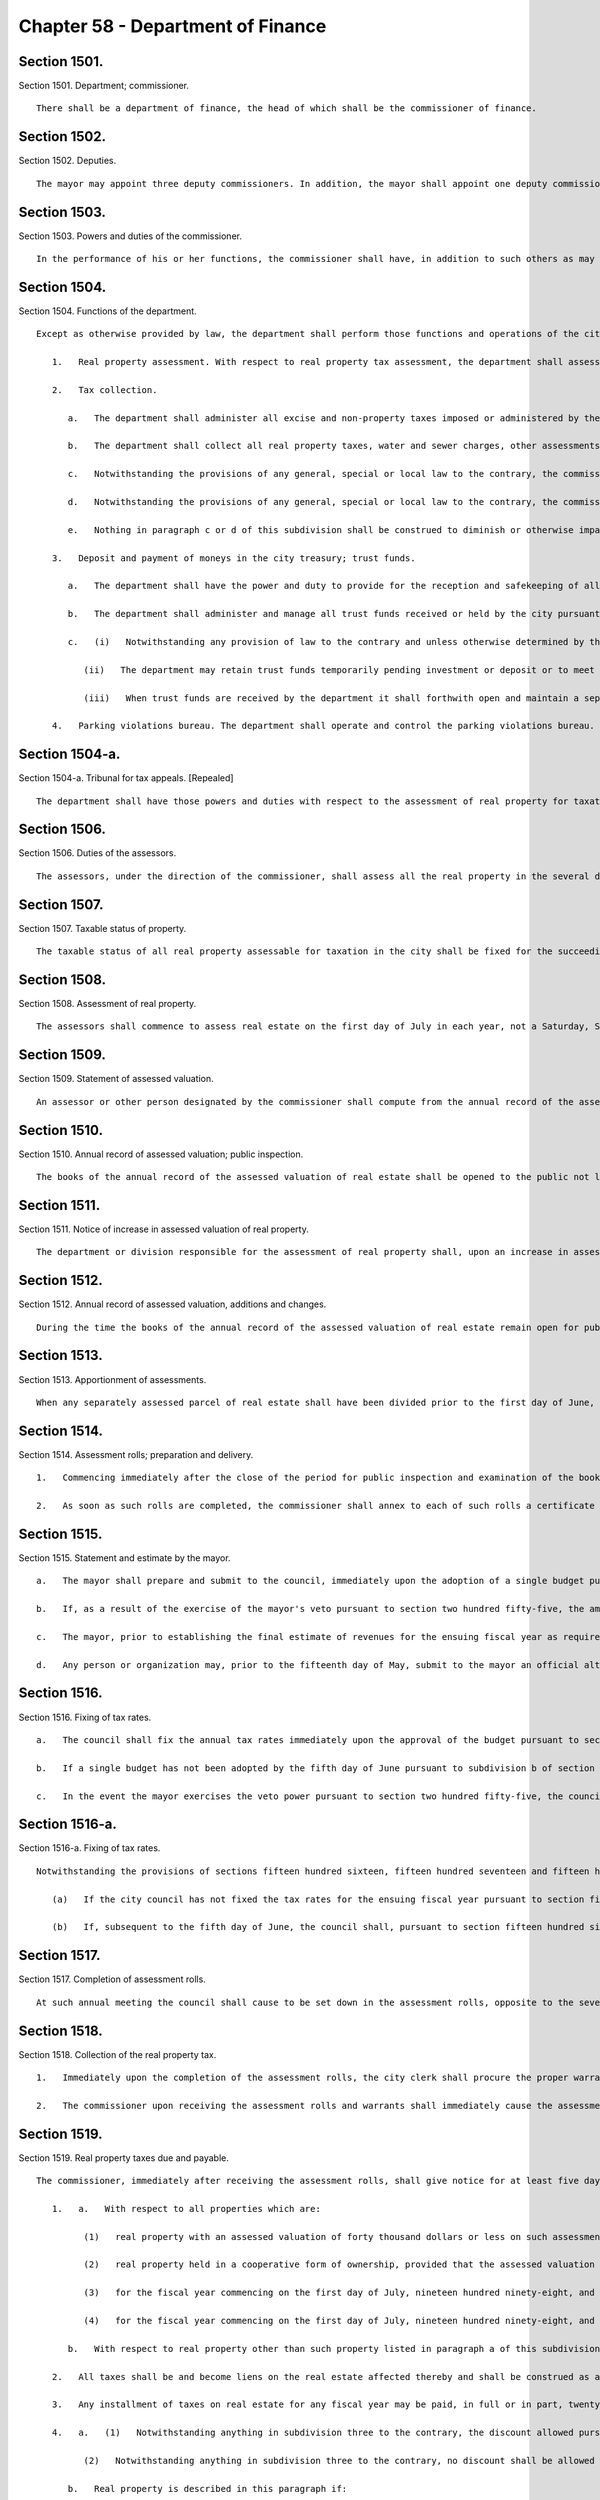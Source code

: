 Chapter 58 - Department of Finance
=================
Section 1501.
----------

Section 1501. Department; commissioner. ::


	   There shall be a department of finance, the head of which shall be the commissioner of finance.




Section 1502.
----------

Section 1502. Deputies. ::


	   The mayor may appoint three deputy commissioners. In addition, the mayor shall appoint one deputy commissioner whose function shall be to serve as the city sheriff. The commissioner and deputy commissioners shall provide a bond. The first deputy commissioner shall supervise and be responsible for the operations of the parking violations bureau.




Section 1503.
----------

Section 1503. Powers and duties of the commissioner. ::


	   In the performance of his or her functions, the commissioner shall have, in addition to such others as may be conferred upon such commissioner from time to time by law, the power and duty to prepare and disburse payroll checks upon a master warrant prepared by the comptroller as prescribed in the administrative code.




Section 1504.
----------

Section 1504. Functions of the department. ::


	   Except as otherwise provided by law, the department shall perform those functions and operations of the city which relate to the administration and collection of all taxes, assessments and charges imposed by the city, the collection of arrears due the city and all other sums due the city, including state and federal aid, the receipt and safekeeping of all moneys paid into the city treasury and payment of money out of the treasury, and the administration and management of certain trust funds held by the city, including, without limitation, the following:
	
	      1.   Real property assessment. With respect to real property tax assessment, the department shall assess for taxation all the taxable real property in the city and prepare the assessment rolls. The commissioner shall appoint, within the appropriation therefor, as many assessors as shall be necessary for the performance of such functions in accordance with the provisions of this chapter.
	
	      2.   Tax collection.
	
	         a.   The department shall administer all excise and non-property taxes imposed or administered by the city. With respect to such taxes, the department shall have the power to settle and adjust all claims in favor of or against the city and, except with respect to cases within the jurisdiction of the tax appeals tribunal established by section one hundred sixty-eight of this charter, to make determinations in contested cases. For such purposes, the commissioner or his delegate may, except with respect to cases within the jurisdiction of such tax appeals tribunal, hold hearings and administer oaths.
	
	         b.   The department shall collect all real property taxes, water and sewer charges, other assessments and arrears against real property and all other taxes, assessments and arrears payable to the city.
	
	         c.   Notwithstanding the provisions of any general, special or local law to the contrary, the commissioner shall have the exclusive authority to compromise any excise or nonproperty taxes or annual vault charges or any warrant or judgment for excise or nonproperty taxes or annual vault charges administered by the commissioner, and the civil penalties, interest and additions to tax or charge in connection therewith, if the tax debtor has been discharged in bankruptcy, or is shown by proofs submitted to be insolvent, but the amount payable in compromise shall in no event be less than the amount, if any, recoverable through legal proceedings, and provided that where the amount owing for excise or nonproperty taxes or annual vault charges, exclusive of any civil penalties, interest and additions to tax or charge, or the warrant or judgment, exclusive of any civil penalties, interest and additions to tax or charge, is more than one hundred thousand dollars, such compromise shall be effective only when approved by a justice of the supreme court.
	
	         d.   Notwithstanding the provisions of any general, special or local law to the contrary, the commissioner shall have the exclusive authority to compromise civil liability, with such qualifications and limitations as may be established pursuant to such rules as the commissioner may prescribe, where such liability arises in connection with an excise or nonproperty tax or annual vault charge administered by the commissioner, at any time prior to the time the tax or administrative action becomes finally and irrevocably fixed and no longer subject to administrative review. Upon acceptance of an offer in compromise by the commissioner, the matter may not be reopened except upon a showing of fraud, malfeasance or misrepresentation of a material fact. The corporation counsel may compromise any such liability after reference to the law department for prosecution or defense at any time prior to the time the tax or administrative action taken by the department is no longer subject to administrative or judicial review. Whenever a compromise is made by the department of any such liability, there shall be placed on file in the office of the commissioner the opinion of the commissioner or a deputy commissioner, with reasons therefor, with a statement of: (i) the amount of excise or nonproperty tax or annual vault charge and any other issues that may be the subject of such compromise, (ii) the amount of interest, additions to the tax or penalty imposed by law on the taxpayer or other persons against whom the administrative action was taken by the department, and (iii) the amount actually paid in accordance with the terms of the compromise. Notwithstanding the preceding sentence, no such opinion shall be required with respect to the compromise of any civil liability in which the unpaid amount of the excise or nonproperty tax or annual vault charge that was the subject of the administrative action (including any interest, additions to tax, or penalty) is less than twenty-five thousand dollars.
	
	         e.   Nothing in paragraph c or d of this subdivision shall be construed to diminish or otherwise impair any power of the department exercised pursuant to any other provision of law.
	
	      3.   Deposit and payment of moneys in the city treasury; trust funds.
	
	         a.   The department shall have the power and duty to provide for the reception and safekeeping of all moneys paid into the treasury of the city and for the payment of all moneys on warrants drawn by the comptroller and countersigned by the commissioner.
	
	         b.   The department shall administer and manage all trust funds received or held by the city pursuant to a judgment, decree or order of any court or under section eleven hundred twenty-three of the surrogate's court procedure act, section ninety-nine-m of the general municipal law, sections eighty-seven and one hundred eleven-h of the social services law, sections four hundred twenty-six and four hundred thirty-two of the real property law, section two hundred four of the lien law and section five hundred fifty-three of the county law, and in such administration it shall be deemed to be acting in a fiduciary capacity. The department shall provide for the receipt and safekeeping of all such moneys of the trust funds held by the city and disburse the same on warrants signed by the comptroller. The department may waive the fees to which the commissioner is entitled under section ninety-nine-m of the general municipal law after consideration of the budgetary impact on the city of such a waiver, the purpose of orders of bail and the equitable administration of justice.
	
	         c.   (i)   Notwithstanding any provision of law to the contrary and unless otherwise determined by the court which directed payment of the funds in the first instance, for purposes of administering and managing the trust funds, other than cemetery trust funds, enumerated in paragraph b of this subdivision, whenever the department is permitted or required by law to deposit such funds in a savings bank, trust company, bank, or banking association, or to invest such funds in its discretion or in legal investments for trustees or savings banks, the department may combine all such trust funds into one or more common trust funds, which may be deposited in such savings banks, trust companies, banks or banking associations as are designated by the state comptroller pursuant to section one hundred eighty-two of the state finance law, or invested in legal investments for trustees or savings banks. Such funds, when deposited in a savings bank, trust company, bank or banking association, may be placed in demand or time deposit accounts, including time certificates of deposit, and such deposits shall be either insured by a federal deposit insurance corporation or full collateralized by securities acceptable to the state comptroller.
	
	            (ii)   The department may retain trust funds temporarily pending investment or deposit or to meet cash requirements in connection with the deposit or withdrawal of such funds, but such temporary retention of trust funds shall not deprive any owner or beneficiary of any income therefrom to which the owner or beneficiary would otherwise be entitled by law.
	
	            (iii)   When trust funds are received by the department it shall forthwith open and maintain a separate ledger account for each action, proceeding or matter and shall keep an exact accounting of all such funds and all income earned thereon in such manner as the state comptroller may prescribe.
	
	      4.   Parking violations bureau. The department shall operate and control the parking violations bureau. The commissioner shall appoint the director of the bureau, deputy director and all other officers and employees of the bureau, and hearing examiners.
	
	




Section 1504-a.
----------

Section 1504-a. Tribunal for tax appeals. [Repealed] ::


	   The department shall have those powers and duties with respect to the assessment of real property for taxation as are prescribed by this chapter and, in addition such other powers and duties as may be conferred upon it by law. The department shall maintain in each borough an office for the performance of such powers and duties.




Section 1506.
----------

Section 1506. Duties of the assessors. ::


	   The assessors, under the direction of the commissioner, shall assess all the real property in the several districts that may be assigned to them by the commissioner and shall prepare the assessment rolls. The term "assessment" shall mean a determination by the assessors of (a) the taxable status of real property as of the taxable status date; and (b) the valuation of real property, including the valuation of exempt real property, and where such property is partially exempt, the valuation of both the taxable and exempt portions.




Section 1507.
----------

Section 1507. Taxable status of property. ::


	   The taxable status of all real property assessable for taxation in the city shall be fixed for the succeeding fiscal year on the fifth day of January in each year.




Section 1508.
----------

Section 1508. Assessment of real property. ::


	   The assessors shall commence to assess real estate on the first day of July in each year, not a Saturday, Sunday or legal holiday.




Section 1509.
----------

Section 1509. Statement of assessed valuation. ::


	   An assessor or other person designated by the commissioner shall compute from the annual record of the assessed valuation of real estate in each borough the total aggregate amount of the assessed valuation of real property appearing on such annual record for such borough, and shall transmit a statement of such aggregate amount to the commissioner on or before the fifth day of January in each year.




Section 1510.
----------

Section 1510. Annual record of assessed valuation; public inspection. ::


	   The books of the annual record of the assessed valuation of real estate shall be opened to the public not later than the fifteenth day of January in each year, not a Saturday, Sunday or legal holiday, and remain open during the usual business hours for public inspection and examination until the first day of March thereafter. The commissioner, previous to and during the time such books are open to public inspection, shall advertise such fact in the City Record and in such other newspaper or newspapers published in the several boroughs as may be authorized by the director of the City Record with the approval of the mayor and the comptroller.




Section 1511.
----------

Section 1511. Notice of increase in assessed valuation of real property. ::


	   The department or division responsible for the assessment of real property shall, upon an increase in assessed valuation of real property, notify the owner, as recorded in said department or division, of such increase by first-class mail at least thirty days prior to the final date for filing any appeal. The department or division shall notify the commissioner of the mailing of such notices by the filing of an affidavit of such mailing in the main office of the department.




Section 1512.
----------

Section 1512. Annual record of assessed valuation, additions and changes. ::


	   During the time the books of the annual record of the assessed valuation of real estate remain open for public inspection and examination, and, in the case of real estate other than residential real estate, during an additional period ending the tenth day of May in each year, the commissioner may place on such books any real estate and also the assessed valuation of any such real estate that may have been omitted from such books on the day of the opening thereof, and may increase or diminish the assessed valuation of any real estate as in the commissioner's judgment may be just or necessary for the equalization of taxation; but no such addition to the books and no such increase in assessed valuation shall be made, except upon mailing ten days' prior written notice addressed to the person whose name appears on the records in the office of the city collector as being the owner or agent of the owner of the real estate affected thereby at the last known address of such owner or agent. Where no name appears on such records such notice shall be sent to the premises addressed to either the owner or agent. An affidavit of such mailing shall be filed in the main office of the department. When such notice is mailed after the first day of February, such owners may apply for a correction of such assessment so added or so increased within twenty days after the mailing of such notice with the same force and effect as if such application were made on or before the first day of March in such year. For purposes of this section the term "residential real estate" shall include but not be limited to one and two-family homes and multiple dwellings (including co-operative and condominium dwelling units), but shall not include hotels, apartment hotels and motels.




Section 1513.
----------

Section 1513. Apportionment of assessments. ::


	   When any separately assessed parcel of real estate shall have been divided prior to the first day of June, the commissioner may apportion the assessment thereof in such manner as may be provided by law.




Section 1514.
----------

Section 1514. Assessment rolls; preparation and delivery. ::


	   1.   Commencing immediately after the close of the period for public inspection and examination of the books of annual record of the assessed valuation of real estate, the commissioner shall cause to be prepared, from such books, assessment rolls for each borough in such manner as shall be provided by law.
	
	   2.   As soon as such rolls are completed, the commissioner shall annex to each of such rolls a certificate that the same is correct in accordance with the entries and corrected entries in the several books of annual record. The rolls so certified must, on or before the twentieth day of June in each year, be delivered by the commissioner to the council.




Section 1515.
----------

Section 1515. Statement and estimate by the mayor. ::


	   a.   The mayor shall prepare and submit to the council, immediately upon the adoption of a single budget pursuant to section two hundred fifty-four, a statement setting forth the amount of the budget as approved by the council for the ensuing year and the mayor shall prepare and submit to the council not later than the fifth day of June an estimate of the probable amount of (1) receipts into the city treasury during the ensuing fiscal year from all the sources of revenue of the general fund and (2) all receipts other than those of the general fund and taxes on real property. The mayor may include in the statement of the amount of the budget as approved by the council a confirmation of such amount, and thereby waive mayoral veto power pursuant to section two hundred fifty-five.
	
	   b.   If, as a result of the exercise of the mayor's veto pursuant to section two hundred fifty-five, the amount of the budget for the ensuing fiscal year differs from the amount of the budget approved by the council pursuant to section two hundred fifty-four, not later than two days after the budget is finally adopted the mayor shall prepare and submit to the council a statement setting forth the amount of the budget for the ensuing year, and the council shall, if necessary, fix new annual tax rates pursuant to subdivision c of section one thousand five hundred sixteen.
	
	   c.   The mayor, prior to establishing the final estimate of revenues for the ensuing fiscal year as required by this section, shall consider any alternative estimate of revenues which is submitted pursuant to subdivision d of this section and which is accompanied by a statement of the methodologies and assumptions upon which such estimate is based in such detail as is necessary to facilitate official and public understanding of such estimates.
	
	   d.   Any person or organization may, prior to the fifteenth day of May, submit to the mayor an official alternative estimate of revenues for consideration by the mayor in accordance with subdivision c. Such estimate shall be in a form prescribed by the mayor.




Section 1516.
----------

Section 1516. Fixing of tax rates. ::


	   a.   The council shall fix the annual tax rates immediately upon the approval of the budget pursuant to section two hundred fifty-four. The council shall deduct the total amount of receipts as estimated by the mayor from the amount of the budget, for the ensuing fiscal year, and shall cause to be raised by tax on real property such sum as shall be as nearly as possible but not less than, the balance so arrived at, by fixing tax rates in cents and thousandths of a cent upon each dollar of assessed valuation. The tax rates shall be such to produce a balanced budget within generally accepted accounting principles for municipalities.
	
	   b.   If a single budget has not been adopted by the fifth day of June pursuant to subdivision b of section two hundred fifty-four, the tax rates adopted for the current fiscal year shall be deemed to have been extended for the new fiscal year until such time as a new budget is adopted.
	
	   c.   In the event the mayor exercises the veto power pursuant to section two hundred fifty-five, the council shall, if necessary, fix new annual rates not later than the date the budget is finally adopted in accordance with the requirements of subdivision a of this section.




Section 1516-a.
----------

Section 1516-a. Fixing of tax rates. ::


	   Notwithstanding the provisions of sections fifteen hundred sixteen, fifteen hundred seventeen and fifteen hundred eighteen or any other provisions of law to the contrary:
	
	      (a)   If the city council has not fixed the tax rates for the ensuing fiscal year pursuant to section fifteen hundred sixteen on or before the fifth day of June, the commissioner of finance shall be authorized to complete the assessment rolls using estimated rates and to collect the sums therein mentioned according to law. The estimated rates shall equal the tax rates for the current fiscal year.
	
	      (b)   If, subsequent to the fifth day of June, the council shall, pursuant to section fifteen hundred sixteen, fix the tax rates for the ensuing fiscal year at percentages differing from the estimated rates, real estate tax payment shall nevertheless be payable in accordance with subdivision a of this section at the estimated rates. However, in such event, prior to the first day of January in such fiscal year, the commissioner of finance shall cause the completed assessment rolls to be revised to reflect the tax rates fixed by the council pursuant to section fifteen hundred sixteen, and an amended bill for the installment or installments for such fiscal year due and payable on or after the first day of January shall be submitted to each taxpayer in which whatever adjustment may be required as a result of the estimated bill previously submitted to the taxpayer shall be reflected.




Section 1517.
----------

Section 1517. Completion of assessment rolls. ::


	   At such annual meeting the council shall cause to be set down in the assessment rolls, opposite to the several sums set down in the valuation of real property, the respective sums, in dollars and cents, to be paid as a tax thereon, rejecting the fractions of a cent. It shall also cause to be added and set down the aggregate valuations of the real property in the several boroughs, and shall transmit to the comptroller of the state by mail a certificate of such aggregate valuation in each borough.




Section 1518.
----------

Section 1518. Collection of the real property tax. ::


	   1.   Immediately upon the completion of the assessment rolls, the city clerk shall procure the proper warrants authorizing and requiring the commissioner to collect the several sums therein mentioned according to law. Such warrants need be signed only by the public advocate and counter-signed by the city clerk. Immediately thereafter and on or before the thirtieth day of June, the assessment rolls of each borough, as corrected according to law and finally completed, or a fair copy thereof, shall be delivered by the public advocate to the commissioner with the proper warrants, so signed and counter-signed, annexed thereto. At the same time the public advocate shall notify the comptroller of the amount of taxes in each book of the assessment rolls so delivered.
	
	   2.   The commissioner upon receiving the assessment rolls and warrants shall immediately cause the assessment rolls and warrants to be filed in the respective borough offices.




Section 1519.
----------

Section 1519. Real property taxes due and payable. ::


	   The commissioner, immediately after receiving the assessment rolls, shall give notice for at least five days in the City Record that the assessment rolls have been delivered to the commissioner and that all taxes shall be due and payable at the commissioner's offices as follows:
	
	      1.   a.   With respect to all properties which are:
	
	            (1)   real property with an assessed valuation of forty thousand dollars or less on such assessment roll, except such property held in a cooperative form of ownership;
	
	            (2)   real property held in a cooperative form of ownership, provided that the assessed valuation on such assessment roll of such property divided by the number of dwelling units contained in such property shall equal forty thousand dollars or less;
	
	            (3)   for the fiscal year commencing on the first day of July, nineteen hundred ninety-eight, and for each fiscal year thereafter, real property (i) with an assessed valuation of eighty thousand dollars or less on such assessment roll, except such property held in a cooperative form of ownership, and (ii) classified as class one or class two in accordance with subdivision one of section eighteen hundred two of the real property tax law as such subdivision was in effect on January fifth, nineteen hundred ninety-seven; and
	
	            (4)   for the fiscal year commencing on the first day of July, nineteen hundred ninety-eight, and for each fiscal year thereafter, real property held in a cooperative form of ownership, provided that (i) the assessed valuation on such assessment roll of such property divided by the number of dwelling units contained in such property shall equal eighty thousand dollars or less, and (ii) such property is classified as class one or class two in accordance with subdivision one of section eighteen hundred two of the real property tax law as such subdivision was in effect on January fifth, nineteen hundred ninety-seven; all taxes upon real estate for each fiscal year shall be due and payable in four equal installments each of which shall be due and payable in such year as follows: the first payment on the first day of July, the second payment on the first day of October, the third payment on the first day of January, the fourth payment on the first day of April. However, if any property is acquired by the city in condemnation proceedings, the proportionate share of the amount of the tax on such property which would be due and payable on the next succeeding installment date, shall be due and payable on the date when the title to such property vests in the city.
	
	         b.   With respect to real property other than such property listed in paragraph a of this subdivision one, for the fiscal year commencing on the first day of July nineteen hundred eighty-three and for each fiscal year thereafter: all taxes upon real estate for each fiscal year shall be due and payable in two equal installments, the first of which shall be due and payable on the first day of July in such year, and the second of which shall be due and payable on the first day of January in such year. However, if any property is acquired by the city in condemnation proceedings, the proportionate share of the amount of the tax on such property which would be due and payable on the next succeeding installment date, shall be due and payable on the date when the title to such property vests in the city.
	
	      2.   All taxes shall be and become liens on the real estate affected thereby and shall be construed as and deemed to be charged thereon on the respective days when they become due and payable, and not earlier, and shall remain such liens until paid.
	
	      3.   Any installment of taxes on real estate for any fiscal year may be paid, in full or in part, twenty-five days prior to the date on which the first installment for such fiscal year would otherwise become due and payable or at any time thereafter and, provided that payment of any installment or part thereof is made not later than fifteen days prior to the date that such installment would otherwise become due and payable and provided that all prior installments shall have been paid or shall be paid at the same time, a discount shall be allowed from the date of payment of such installment or part thereof to and including the fifteenth day of the calendar month on which such installment would otherwise become due and payable at the rate fixed by the council and a receipt shall be furnished to the extent of such payment and the discount thereon. Upon payment of any such installment or part thereof prior to the date such installment would otherwise become due and payable, such installment or part thereof shall be deemed due and payable and shall be satisfied and extinguished to the extent of the amount so paid plus the discount provided for herein. Not later than the fifteenth day of May in each year, the banking commission shall transmit a written recommendation to the council of the proposed discount rate for the ensuing fiscal year. The council may adopt a discount rate for such ensuing fiscal year on the fifth day of June preceding such ensuing fiscal year or at any time thereafter. As used in this subdivision, the words "taxes on real estate," in the case of utility companies, shall also include special franchise taxes.
	
	      4.   a.   (1)   Notwithstanding anything in subdivision three to the contrary, the discount allowed pursuant to such subdivision shall not be allowed to and including the fifteenth day of the calendar month in which an installment of taxes on real property would otherwise become due and payable if the real property with respect to which such installment is paid is described in paragraph b of this subdivision. With respect to real property described in paragraph b, the discount shall be allowed only to and including the date on which an installment of taxes becomes due and payable.
	
	            (2)   Notwithstanding anything in subdivision three to the contrary, no discount shall be allowed with respect to an installment of taxes on real property described in paragraph b of this subdivision unless such installment is paid no later than thirty days prior to the date on which such installment becomes due and payable.
	
	         b.   Real property is described in this paragraph if:
	
	            (1)   its assessed valuation is more than forty thousand dollars, provided that, for this purpose, real property held in a cooperative form of ownership shall not be deemed to have an assessed valuation of more than forty thousand dollars if its assessed valuation divided by the number of dwelling units contained therein equals forty thousand dollars or less, except that for the fiscal year commencing on the first day of July, nineteen hundred ninety-eight, and for each fiscal year thereafter, such property shall not include real property with an assessed valuation of eighty thousand dollars or less, provided that, for this purpose, real property held in a cooperative form of ownership shall not be deemed to have an assessed valuation of more than eighty thousand dollars if its assessed valuation divided by the number of dwelling units contained therein equals eighty thousand dollars or less, and provided, further, that such real property or such real property held in a cooperative form of ownership is classified as class one or class two in accordance with subdivision one of section eighteen hundred two of the real property tax law as such subdivision was in effect on January fifth, nineteen hundred ninety-seven; or
	
	            (2)   irrespective of its assessed valuation, real property taxes on such property are held in escrow and paid to the commissioner by a mortgage escrow agent.
	
	         c.   For purposes of this subdivision, the term "mortgage escrow agent" shall include every banking organization, federal savings bank, federal savings and loan association, federal credit union, bank, trust company, licensed mortgage banker, savings bank, savings and loan association, credit union, insurance corporation organized under the laws of any state other than New York, or any other person, entity or organization which, in the regular course of its business, requires, maintains or services escrow accounts in connection with mortgages on real property located in the city.
	
	      5.   The provisions of this section shall not apply to any installment of tax that becomes due and payable on or after July first, two thousand five.




Section 1519-a.
----------

Section 1519-a. Real property taxes due and payable. ::


	   The commissioner, immediately after receiving the assessment rolls, shall give notice for at least five days in the City Record that the assessment rolls are final and that all taxes shall be due and payable as follows:
	
	      1.   The provisions of this section shall apply to any installment of tax that becomes due and payable on or after July first, two thousand five.
	
	      2.   Real property with an assessed value of two hundred fifty thousand dollars or less.
	
	         (a)   Quarterly installments. All property taxes shall be due in four equal installments.
	
	         (b)   Due date of installments. The first installment shall be due on July first, the second installment shall be due on October first, the third installment shall be due on January first and the fourth installment shall be due on April first.
	
	         (c)   Discount for early payment. A discount, at a percentage provided for in subdivision seven of this section, shall be allowed for early payment of an installment in accordance with this subdivision, as follows:
	
	            (i)   if all the installments due for a fiscal year are paid in full on or before July fifteenth, a discount shall be allowed for such installments.
	
	            (ii)   if the installments due on October first, January first and April first are paid in full on or before October fifteenth, a discount shall be allowed for such installments.
	
	            (iii)   if the installments due on January first and April first are paid in full on or before January fifteenth, a discount shall be allowed for such installments.
	
	      3.   Real property with an assessed value of over two hundred fifty thousand dollars.
	
	         (a)   Semi-annual installments. All property taxes shall be due in two equal installments.
	
	         (b)   Due date of installments. The first installment shall be due on July first and the second installment shall be due on January first.
	
	         (c)   Discount for early payment. A discount, at a percentage provided for in subdivision seven of this section, shall be allowed for early payment of installments if all the installments due for a fiscal year are paid in full on or before July first.
	
	      4.   Cooperative property. For purposes of this section, property held in the cooperative form of ownership shall not be deemed to have an assessed value of over two hundred fifty thousand dollars if the property's assessed value divided by the number of residential dwelling units is two hundred fifty thousand dollars or less per unit.
	
	      5.   For purposes of this section, a property's assessed value shall be based on the assessed value listed on the final assessment roll on or around May twenty-fifth.
	
	      6.   All taxes shall be and become liens on the property on the date such taxes become due and payable, and shall remain liens until paid.
	
	      7.   Calculation of discount for early payment.
	
	         (a)   Calculation of discount. Where a discount is allowed under this section, the discount shall be a percentage of the installments paid.
	
	         (b)   Determination of discount percentage. Not later than the thirteenth day of May in each year, the banking commission shall send a written recommendation to the council of a proposed discount percentage for the ensuing fiscal year. Such recommendation shall include a report detailing the research and analytical methods used by the commission to provide the recommendation on the discount percentage; factors considered when determining the recommendation, including whether the city's current cash balance was a factor; and the rationale for the use of such factors. The information contained in the report required by this paragraph shall be in a searchable and machine-readable format, sortable by council district, real property tax class, and real property tax sub class. Such report shall include the following information for the two previous fiscal years unless otherwise specified, provided that such information shall be reported for fiscal years prior to the 2016 fiscal year only to the extent such information is available, and provided further that the information required in subparagraphs (vi) through (x) of this paragraph shall be reported using discount percentages in the amount of one-half of one percent, one percent, one and one-half percent, two percent, and the six-month London Inter Bank Offered Rate (LIBOR) for United States dollars in effect on the thirtieth day of April as published by the Federal Reserve Bank of St. Louis in the Federal Reserve Economic Data (FRED) database:
	
	            (i)   the total number of properties for which the taxes were paid in semi-annual installments, disaggregated by fiscal year, and the estimated total number of properties for which the taxes were paid in semi-annual installments in the current fiscal year;
	
	            (ii)   the total number of properties for which the taxes were paid in quarterly installments, disaggregated by fiscal year, and the estimated total number of properties for which the taxes were paid in quarterly installments in the current fiscal year;
	
	            (iii)   the total amount of real property taxes paid for the properties described in subparagraphs (i) and (ii) of this paragraph, disaggregated by fiscal year, and the estimated amount of real property taxes paid for such properties in the current fiscal year;
	
	            (iv)   the total amount of real property taxes due for the properties described in subparagraphs (i) and (ii) of this paragraph for which a discount for early payment pursuant to paragraph (c) of subdivision two or three of this section was applied, before the application of any such discount;
	
	            (v)   the total amount of real property taxes due for the properties described in subparagraphs (i) and (ii) of this paragraph for which a discount for early payment pursuant to paragraph (c) of subdivision two or three of this section was applied, after the application of any such discount;
	
	            (vi)   the average amount of real property taxes paid for the properties described in subparagraph (v) of this paragraph;
	
	            (vii)   the average amount of the discount provided for the properties described in subparagraph (v) of this paragraph;
	
	            (viii)   the difference between subparagraphs (iv) and (v) of this paragraph, disaggregated by fiscal year, including such estimated difference for the current fiscal year;
	
	            (ix)   the interest income not earned on unpaid taxes due for the properties described in subparagraph (v) of this paragraph, and the estimated interest income not earned on unpaid taxes due for such properties in the current fiscal year;
	
	            (x)   any other information deemed relevant by the commission; and
	
	            (xi)   the discount percentage provided for the early payment of real property taxes in comparable cities for the two previous fiscal years.
	
	         (c)   Not earlier than the fourteenth day of May, the council may adopt by resolution a discount percentage. In the event the council adopts a discount percentage different than the proposed discount percentage recommended by the banking commission pursuant to paragraph (b) of this subdivision, such resolution shall contain the research and analytical methods used by the council when determining the discount percentage; factors considered when determining the discount percentage, including the city's current cash balance; and the rationale for the use of such factors.
	
	         (d)   If the council does not adopt a discount percentage prior to the date that the statement of account or other similar bill or statement is prepared, the discount percentage shall be the annualized interest rate on six-month United States treasury bills, as reported by the Board of Governors of the Federal Reserve System in its H.15 report or similar statistical report detailing selected interest rates, plus seventy-five basis points, the sum of which shall be divided by four for the last business day of April preceding the ensuing fiscal year where a discount is allowed for payments made on or before the last day that the installment due July first could be paid without interest, and this percentage shall continue to apply until the council adopts a discount percentage pursuant to paragraph (c) of this subdivision.
	
	         (e)   Application of discount percentages.
	
	            (i)   For properties the taxes for which are due in quarterly or semi-annual installments, the discount percentage applied for payments made on or before the last day that the installment due July first could be paid without interest, as set forth in subparagraph (i) of paragraph (c) of subdivision two of this section or paragraph (c) of subdivision three of this section, shall be the percentage established pursuant to paragraph (c) of this subdivision or, where applicable, paragraph (d) of this subdivision.
	
	            (ii)   For properties the taxes for which are due in quarterly installments, the discount percentage applied for payments made on or before October fifteenth, as set forth in subparagraph (ii) of paragraph (c) of subdivision two of this section, shall be two-thirds of the discount percentage described in subparagraph (i) of this paragraph.
	
	            (iii)   For properties the taxes for which are due in quarterly installments, the discount percentage applied for payments made on or before January fifteenth, as set forth in subparagraph (iii) of paragraph (c) of subdivision two of this section, shall be one-third of the discount percentage described in subparagraph (i) of this paragraph.
	
	         (f)   A discount shall be allowed only if all prior installments have been paid or are paid at the same time as the payments for which a discount would apply.
	
	         (g)   (i)   The commissioner may provide a discount, at a percentage not more than two times the discount percentage established pursuant to paragraph (c) or (d) of this subdivision, to taxpayers who pay their real property taxes by electronic funds transfer. This subparagraph shall apply only to taxpayers who are not required by law to pay their real property taxes by electronic funds transfer. The commissioner shall establish such discount percentage by rule and may promulgate such other rules as may be necessary to implement this subpara- graph.
	
	            (ii)   The commissioner may provide a discount, at a percentage not more than two times the discount percentage established pursuant to paragraph (c) or (d) of this subdivision, to taxpayers whose annual real property tax liability exceeds one million dollars and who pay their real property taxes before the date such taxes become due and payable, where the commissioner determines by rule that it would be in the best interests of the city to provide an incentive for such payment by a specified date and at a specified discount percentage. The commissioner may promulgate such other rules as may be necessary to implement this subparagraph.
	
	      8.   As used in this section, "taxes" shall include special franchise taxes in the case of utility companies.
	
	      9.   If property is acquired by the city in a condemnation proceeding, on the date that title vests in the city, any tax due prior to the title vesting date, and interest, shall be due and payable, and shall become an equitable lien with first priority against any condemnation award.
	
	      10.   When property tax bills for the quarterly or semi-annual installments of tax due in accordance with this section are available online, the commissioner shall notify by electronic mail owners of real property who have registered an electronic mail address online with the commissioner to receive department of finance property information updates that such bills are available online.
	
	




Section 1520.
----------

Section 1520. Interest and penalties on real property taxes. ::


	   The commissioner shall charge, receive and collect the interest and penalties upon taxes on real estate not paid when due and payable in such manner and at such rates as shall be provided by law, provided, however, where such taxes are not escrowed, and where such interest does not exceed five dollars, it shall be forgiven.




Section 1521.
----------

Section 1521. Right of entry. ::


	   The commissioner or any assessor may, in accordance with law, enter upon real property and into buildings and structures at all reasonable times to ascertain the character of the property. Refusal by the owner or the agent of such owner to permit such entry shall be a misdemeanor triable by a judge of the criminal court of the city of New York and punishable by not more than thirty days' imprisonment or a fine of not more than fifty dollars, or both.




Section 1522.
----------

Section 1522. Warrants. ::


	   No money shall be paid out of the treasury except on a warrant authorized by law, signed by the comptroller and countersigned by the commissioner of finance which shall refer to the law under and to the appropriation against which it is drawn. No warrant shall be paid on account of any appropriation after the amount authorized to be raised for the purpose specified in the appropriation shall have been expended. In counter-signing warrants drawn by the comptroller, the commissioner shall be under no duty of inquiring as to the legality or propriety thereof but may rely on the comptroller's signature thereto.




Section 1523.
----------

Section 1523. Deposits. ::


	   1.   The commissioner shall deposit all moneys which shall come into the commissioner's hands on account of the city on the day of receipt thereof, or on the business day next succeeding, in such banks and trust companies as shall have been designated as deposit banks, but no amount shall be on deposit at any one time in any one bank or trust company exceeding one-half of the amount of the capital and net surplus of such bank or trust company. The moneys so deposited shall be placed to the account of the commissioner who shall keep a record in which shall be entered the commissioner's accounts of deposits in, and moneys drawn from, the banks and trust companies in which the deposits shall be made. Each such bank and trust company shall transmit to the comptroller a weekly statement of the moneys which shall be received and paid by it on account of the commissioner.
	
	   2.   The commissioner shall draw moneys of the city from said banks or trust companies only by checks subjoined and attached to warrants and subscribed by the commissioner or by payment orders duly authorized by the comptroller and the commissioner, and no moneys shall be paid by any such banks or trust companies on account of the commissioner except upon such checks or orders; but this provision shall not apply to transfers of such funds from one city depository to another.
	
	   3.   The commissioner of finance, in consultation with agency heads, shall by rule establish criteria by which to evaluate whether banks are using the means at their disposal to comply with the embargo on trade and financial transactions with Burma and any other sanctions imposed by the United States government with regard to Burma, including but not limited to:
	
	      a.   withdrawal of operations from Burma;
	
	      b.   the denial of loans, letters of credit and other correspondent banking services to Burmese entities;
	
	      c.   restrictions on the rescheduling of loans owed by Burmese entities, and on conversion of outstanding loans to instruments having longer maturity dates; and
	
	      d.   divestiture of outstanding debt owed by Burmese entities.
	
	   The commissioner shall, after offering banks designated pursuant to section fifteen hundred twenty-four and the public an opportunity to be heard, classify such banks according to such criteria and publish notice of such classification in the City Record. The commissioner may at any time, upon the request of a bank or at his or her own initiative and after offering the public and the bank an opportunity to be heard, change the classification of a bank and publish notice of such change. The failure of a bank to provide information requested by the commissioner for the purposes of this subdivision shall be grounds for the commissioner to lower the classification of the bank. When choosing among banks offering comparable services at a comparable cost, city agencies shall, in a manner consistent with guidelines established by the commissioner of finance, seek to deposit or invest funds at, and obtain services from, the available banks that have received the highest classification.




Section 1524.
----------

Section 1524. Deposit banks. ::


	   1.   The banking commission which consists of the mayor, the commissioner and the comptroller shall, by majority vote, by written notice to the commissioner, designate the banks or trust companies in which all moneys of the city shall be deposited, and may by like notice in writing from time to time change the banks and trust companies thus designated. The banking commission shall notify the council within thirty days of receiving an application for designation or redesignation, and shall also notify the council within thirty days of approving or denying such application and, if designation or redesignation was denied, the basis for denial.
	
	   2.   a.   No bank or trust company shall be designated pursuant to this section unless:
	
	         (1)   it shall agree to pay into the city treasury interest or to provide the city with equivalent value on the daily balances at a rate which the banking commission shall negotiate according to the current rate of interest upon like balances deposited in banks and trust companies in the city by private persons or corporations; and
	
	         (2)   it shall file with the banking commission and city clerk a certificate signed by the president or other duly authorized officer of such bank setting forth that its board of directors has established and will adhere to a policy of hiring and promotion of employees and officers without regard to sex, race, color, religion, religious affiliation, national origin, disability, age, marital status, or sexual orientation, which certificate shall further set forth affirmatively the steps taken by the bank or trust company to implement said policy.
	
	         (3)   it does not provide the following services, either directly or through a subsidiary or agent, to the Government of Burma; (a) advertising or otherwise promoting the sale, outside of Burma, coins minted in Burma. (b) underwriting securities of the Government of Burma, or (c) making loans to the Government of Burma.
	
	         (4)   it has certified that neither it nor any of its affiliates is or will become a predatory lender or an affiliate thereof, as such terms are defined in section 6-128 of the administrative code of the city of New York.
	
	      b.   If the banking commission by a majority vote shall decide that a requirement or condition contained in paragraph a of this subdivision has been violated after giving the bank or trust company an opportunity to be heard, then upon thirty days' notice to the bank or trust company such designation may be revoked. The banking commission shall post notice of such revocation and the reason for such revocation on the department's website.
	
	   3.   The commissioner may, with the approval of the comptroller, make time deposits of city moneys, for a period not to exceed six months, in any bank or trust company designated for deposit of city funds. Each such bank or trust company shall before deposits are made, other than such as are of a temporary character and specifically relate to the current business of the city, execute and file with the commissioner a bond to the city in such form and in such amount as may be prescribed and approved by the commissioner and the comptroller for the safekeeping and prompt payment of city moneys on demand with interest at the rate agreed upon and, as security for such funds, shall deposit with the comptroller outstanding unmatured obligations of the United States of America, or any obligation fully guaranteed or insured as to interest and principal by the United States of America acting through an agency, subdivision, department or division thereof, obligations of the state of New York or obligations of the city of New York, the value of which at the existing prices on the open market shall be equal to the estimated amount of the proposed deposit, for which the comptroller shall deliver a certificate of deposit containing the condition of such bond.
	
	   4.   On the withdrawal of all or a part of the funds deposited in any depository and a closing or depleting of the account thereof, or in the event of the deposit actually made being less than the estimated amount of such deposit, the commissioner and the comptroller shall certify to such settlement or depletion of difference and direct the surrender of the whole or a proportionate share of the securities so deposited to the owner or owners thereof.




Section 1524-a.
----------

Section 1524-a. Community investment advisory board. ::


	   1.   There is hereby established within the department an advisory board known as the community investment advisory board, which shall perform the following functions:
	
	      a.   Conduct a needs assessment every two years, the first of which shall be published on the department's website on or before March 1, 2014. In conducting such needs assessment the board shall (1) assess the credit, financial and banking services needs throughout the City with a particular emphasis on low and moderate income individuals and communities, by means including but not limited to (i) convening at least one public hearing in each borough of the city; (ii) accepting, reviewing and considering public comments which describe the nature and extent of such needs; and (iii) considering the data and information collected by the board pursuant to subdivision 3 of this section; and (2) establish benchmarks, best practices, and recommendations for meeting the needs identified in such needs assessment, by, among other things, considering the data and information collected by the board pursuant to subdivision 3 of this section; and
	
	      b.   Issue an annual report in plain language, the first of which shall be published on the department's website and transmitted to the banking commission on or before March 1, 2015 and each March first thereafter, which may be considered by the banking commission in reviewing a bank's application for designation or redesignation as a deposit bank, covering the preceding fiscal year, which (i) addresses how each bank that is designated as a deposit bank pursuant to section 1524 of the charter is meeting the needs identified pursuant to paragraph a of this subdivision and subdivision 3 of this section, including an evaluation of how each bank performed relative to the benchmarks and best practices applicable to such bank as established by the board pursuant to the needs assessment required pursuant to paragraph a of this subdivision, (ii) identifies areas of improvement from past evaluations, where applicable, and areas where improvement is necessary, taking into account the information collected by the board pursuant to subdivision 3 of this section, (iii) specifically identifies any deposit bank's failure to provide information requested in writing by the board pursuant to subdivision 3 of this section that is applicable to such deposit bank, (iv) summarizes written comments submitted to the board pursuant to subdivision 4 of this section and the role played by such comments; and (v) summarizes, in tabular format, the data collected by the board pursuant to paragraphs a through g of subdivision 3 of this section, and to the extent not deemed confidential or proprietary by the bank, paragraph h, at the community district, borough, and citywide levels of aggregation. For purposes of this section, "fiscal year"shall mean the period from July first to June thirtieth.
	
	   2.   The board shall consist of eight members who shall be: the mayor or his or her designee, the comptroller or his or her designee, the speaker of the council or his or her designee, the commissioner of the department of housing preservation and development, the commissioner of the department of finance, a member of a community-based organization whose principal purpose is community and/or economic development, or consumer protection who shall be designated by the speaker, a representative of an organization or association that represents small business owners who shall be designated by the speaker and a representative of the city banking industry who shall be designated by the mayor. The mayor, comptroller, speaker and commissioners shall serve for the duration of their tenure. The three nongovernmental members shall serve four years from the date of their appointment, or through the issuance of two needs assessments pursuant to paragraph a of subdivision 1 of this section, whichever is longer, and be eligible for reappointment; provided, however, that each member shall serve until his or her qualified successor is appointed. Any vacancy occurring other than by expiration of term shall be filled in the same manner as the original position was filled for the unexpired portion of the term. Members shall serve without compensation. The members of the board shall be appointed within sixty days of the effective date of the local law that added this section.
	
	   3.   In performing its functions as set forth in subdivision 1 of this section, the board shall seek to collect and consider information at the census tract level, relating to the credit, financial and banking services needs throughout the City and the extent to which such needs are being met, including but not limited to, information, to the extent applicable, regarding each deposit bank's efforts to:
	
	      a.   address the key credit and financial services needs of small businesses;
	
	      b.   develop and offer financial services and products that are most needed by low and moderate income individuals and communities throughout the city and provide physical branches;
	
	      c.   provide funding, including construction and permanent loans and investments, for affordable housing and economic development projects in low and moderate income communities;
	
	      d.   In the case of properties acquired by foreclosure and owned by the bank, reasonably address serious material and health and safety deficiencies in the maintenance and condition of the property;
	
	      e.   conduct consumer outreach, settlement conferences, and similar actions relating to mortgage assistance and foreclosure prevention, and provide information, at the community district level to the board, relating to mortgage and foreclosure actions, including, but not limited to, total number of loans serviced and/or owned by the bank, total number of loans that are at least sixty days delinquent, total number of foreclosures commenced, total number of foreclosures prevented through loan modification, short sales, deeds in lieu of foreclosure or other mechanisms, total number of loan modifications applications, total number of loan modifications made and denied, and bank owned properties donated or sold at a discount;
	
	      f.   partner in the community development efforts of the city;
	
	      g.   positively impact on the city and its communities through activities including, but not limited to, philanthropic work and charitable giving; and
	
	      h.   plan for and articulate how the bank will respond to the credit, financial and banking services needs of the city identified by the needs assessment pursuant to paragraph a of subdivision 1 of this section, as applicable to the bank's type and size.
	
	      In performing the needs assessment pursuant to paragraph a of subdivision 1 of this section, the board shall also consider, to the extent practicable, the information listed in paragraphs a through g of this subdivision relating to the efforts of the city's banking industry as a whole.
	
	   4.   In preparation for each annual report pursuant to paragraph b of subdivision 1 of this section, the board shall publish all information collected pursuant to paragraphs a through g of subdivision 3 of this section, and to the extent not deemed confidential or proprietary by the bank, paragraph h, summarized at the community district, borough, and citywide levels of aggregation, for each deposit bank on the department's website no later than November first of the year preceding the issuance of the report. At least thirty days after such publication, but no later than December fifteenth, the board shall hold a public hearing at which the public may testify concerning the efforts and extent to which the deposit banks are meaningfully addressing the credit and financial needs throughout the city. The board shall also take written comments for at least thirty days preceding such public hearing.
	
	   5.   On or before March 1, 2013 and on or before March 1, 2014, the board shall publish on the department's website, for each deposit bank, the information collected pursuant to paragraphs a through g of subdivision 3 of this section, and to the extent not deemed confidential or proprietary by the bank, paragraph h, summarized at the community district, borough, and citywide levels of aggregation. Each such publication of information shall specifically identify any deposit bank's failure to provide information requested in writing by the board pursuant to subdivision 3 of this section that is applicable to such deposit bank.




Section 1525.
----------

Section 1525. City register. ::


	   1.   There shall be within the department a city register who shall be appointed by the mayor.
	
	   2.   The functions, powers and duties formerly exercised by the registers or registrars of the several counties shall remain with the city register.




Section 1526.
----------

Section 1526. Office of city sheriff. ::


	   1.   There shall be within the department an office of the city sheriff which shall be subject to the supervision and control of the commissioner of finance. Notwithstanding any other provision of law, the commissioner of finance may exercise or assign within the department such management functions of the office of the sheriff, including but not limited to those functions related to the appointment and removal of deputy sheriffs and other personnel of such office pursuant to the civil service law, as he or she may deem appropriate to achieve effective and efficient functioning and management of such office.
	
	   2.   Except as otherwise provided by law, the city sheriff shall exercise the functions, powers and duties formerly exercised by the sheriffs of the several counties.




Section 1527.
----------

Section 1527. Contracts with collection agencies. ::


	   1.   Notwithstanding any other provisions of law to the contrary, the commissioner may enter into contracts with collection agencies for the collection of (i) any or all tax warrants and judgments for all city taxes subject to collection by the department, other than real property taxes, or (ii) city water and sewer charges, or both; provided however, that any such contract shall be subject to the provisions of sections three hundred twelve and three hundred thirteen.
	
	   2.   Any such contract shall apply only to such tax warrants and judgments and to such water and sewer charges as the commissioner may refer to the collection agency, and shall be terminable at the will of the commissioner.
	
	   3.   The consideration to be paid to such collection agency may be a percentage or percentages of the amount collected by such agency, or as otherwise provided in the contract, but shall be within the amount appropriated and available for such purpose.
	
	   4.   No legal action to collect tax warrants and judgments or water and sewer charges under any contract entered into pursuant to this section shall be initiated without the express written permission of the corporation counsel, and the selection of any attorney to take such legal action shall be subject to the approval of the corporation counsel.
	
	   5.   Before beginning performance of a contract authorized by subdivision one of this section, the contracting collection agency shall give security for faithful performance and shall provide such insurance policies, including but not limited to a comprehensive general liability insurance, naming the city as a party in interest, as the commissioner may require. The adequacy and sufficiency of such security and insurance policies, as well as the justification and acknowledgement thereof, shall be subject to the approval of the comptroller. The commissioner, in his or her discretion, may require additional security or insurance in such amounts and running to such city officers and employees as the commissioner may require, to indemnify them for any liability incurred by reason of any act or omission of such collection agency.
	
	   6.   No contract entered into pursuant to this section may be so worded as to grant to any contracting collection agency the exclusive right to perform any work authorized by this section.




